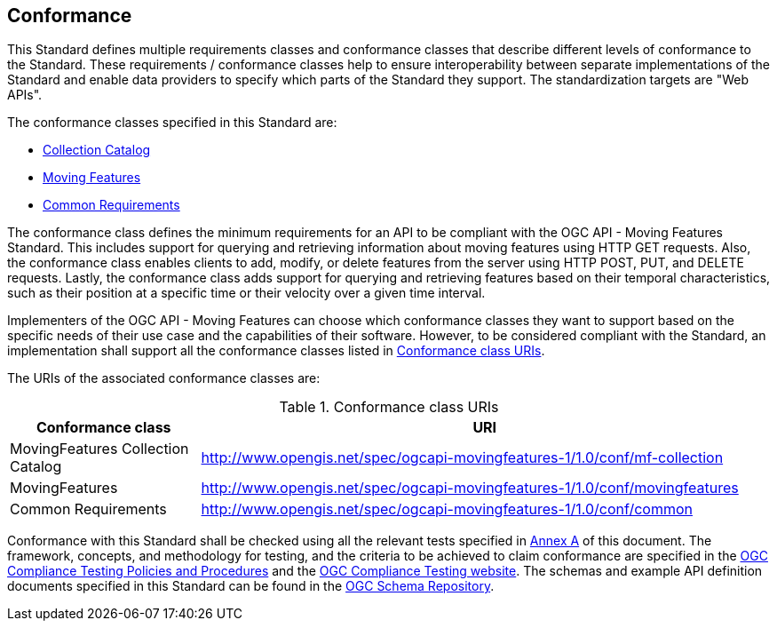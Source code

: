 == Conformance
This Standard defines multiple requirements classes and conformance classes that describe different levels of conformance to the Standard.
These requirements / conformance classes help to ensure interoperability between separate implementations of the Standard and enable data providers to specify which parts of the Standard they support.
The standardization targets are "Web APIs".

The conformance classes specified in this Standard are:

* <<clause-core-collection, Collection Catalog>>
* <<clause-core-movingfeature, Moving Features>>
* <<clause-common-req, Common Requirements>>

The conformance class defines the minimum requirements for an API to be compliant with the OGC API - Moving Features Standard.
This includes support for querying and retrieving information about moving features using HTTP GET requests.
Also, the conformance class enables clients to add, modify, or delete features from the server using HTTP POST, PUT, and DELETE requests.
Lastly, the conformance class adds support for querying and retrieving features based on their temporal characteristics, such as their position at a specific time or their velocity over a given time interval.

Implementers of the OGC API - Moving Features can choose which conformance classes they want to support based on the specific needs of their use case and the capabilities of their software. However, to be considered compliant with the Standard, an implementation shall support all the conformance classes listed in <<conf_class_uris>>.

The URIs of the associated conformance classes are:

[[conf_class_uris]]
.Conformance class URIs
[cols="25,75",options="header"]
|===
|Conformance class  |URI
|MovingFeatures Collection Catalog |http://www.opengis.net/spec/ogcapi-movingfeatures-1/1.0/conf/mf-collection
|MovingFeatures     |http://www.opengis.net/spec/ogcapi-movingfeatures-1/1.0/conf/movingfeatures
|Common Requirements|http://www.opengis.net/spec/ogcapi-movingfeatures-1/1.0/conf/common
|===

Conformance with this Standard shall be checked using all the relevant tests specified in <<clause-ATS, Annex A>> of this document.
The framework, concepts, and methodology for testing, and the criteria to be achieved to claim conformance are specified in the
link:https://docs.ogc.org/pol/08-134r11.html[OGC Compliance Testing Policies and Procedures] and the link:https://cite.ogc.org/teamengine/[OGC Compliance Testing website]. The schemas and example API definition documents specified in this Standard can be found in the https://schemas.opengis.net/ogcapi/movingfeatures/part1/1.0/[OGC Schema Repository].
